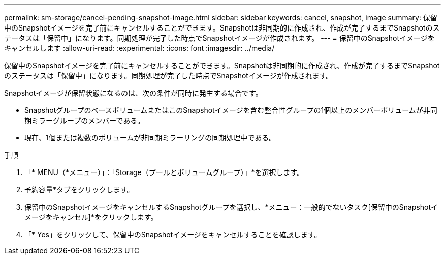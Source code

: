 ---
permalink: sm-storage/cancel-pending-snapshot-image.html 
sidebar: sidebar 
keywords: cancel, snapshot, image 
summary: 保留中のSnapshotイメージを完了前にキャンセルすることができます。Snapshotは非同期的に作成され、作成が完了するまでSnapshotのステータスは「保留中」になります。同期処理が完了した時点でSnapshotイメージが作成されます。 
---
= 保留中のSnapshotイメージをキャンセルします
:allow-uri-read: 
:experimental: 
:icons: font
:imagesdir: ../media/


[role="lead"]
保留中のSnapshotイメージを完了前にキャンセルすることができます。Snapshotは非同期的に作成され、作成が完了するまでSnapshotのステータスは「保留中」になります。同期処理が完了した時点でSnapshotイメージが作成されます。

Snapshotイメージが保留状態になるのは、次の条件が同時に発生する場合です。

* SnapshotグループのベースボリュームまたはこのSnapshotイメージを含む整合性グループの1個以上のメンバーボリュームが非同期ミラーグループのメンバーである。
* 現在、1個または複数のボリュームが非同期ミラーリングの同期処理中である。


.手順
. 「* MENU（*メニュー）」：「Storage（プールとボリュームグループ）」*を選択します。
. 予約容量*タブをクリックします。
. 保留中のSnapshotイメージをキャンセルするSnapshotグループを選択し、*メニュー：一般的でないタスク[保留中のSnapshotイメージをキャンセル]*をクリックします。
. 「* Yes」をクリックして、保留中のSnapshotイメージをキャンセルすることを確認します。

